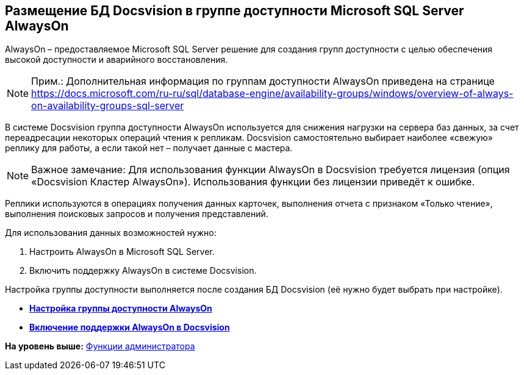 [[ariaid-title1]]
== Размещение БД Docsvision в группе доступности Microsoft SQL Server AlwaysOn

AlwaysOn – предоставляемое Microsoft SQL Server решение для создания групп доступности с целью обеспечения высокой доступности и аварийного восстановления.

[NOTE]
====
[.note__title]#Прим.:# Дополнительная информация по группам доступности AlwaysOn приведена на странице https://docs.microsoft.com/ru-ru/sql/database-engine/availability-groups/windows/overview-of-always-on-availability-groups-sql-server
====

В системе Docsvision группа доступности AlwaysOn используется для снижения нагрузки на сервера баз данных, за счет переадресации некоторых операций чтения к репликам. Docsvision самостоятельно выбирает наиболее «свежую» реплику для работы, а если такой нет – получает данные с мастера.

[NOTE]
====
[.note__title]#Важное замечание:# Для использования функции AlwaysOn в Docsvision требуется лицензия (опция «Docsvision Кластер AlwaysOn»). Использования функции без лицензии приведёт к ошибке.
====

Реплики используются в операциях получения данных карточек, выполнения отчета с признаком «Только чтение», выполнения поисковых запросов и получения представлений.

Для использования данных возможностей нужно:

. Настроить AlwaysOn в Microsoft SQL Server.
. Включить поддержку AlwaysOn в системе Docsvision.

Настройка группы доступности выполняется после создания БД Docsvision (её нужно будет выбрать при настройке).

* *xref:../topics/EnableAlwaysOnInSQLServer.adoc[Настройка группы доступности AlwaysOn]* +
* *xref:../topics/EnableAlwaysOnInDocsvision.adoc[Включение поддержки AlwaysOn в Docsvision]* +

*На уровень выше:* xref:../topics/Administrator_functions.adoc[Функции администратора]
